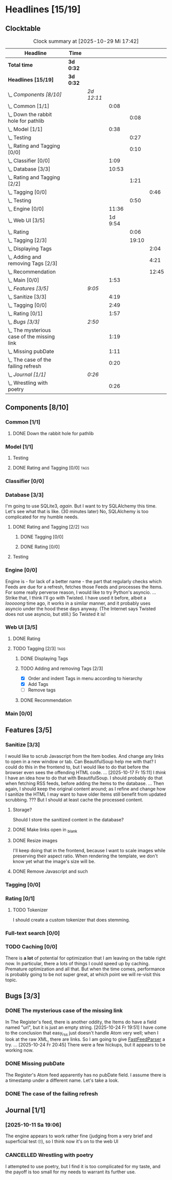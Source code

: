 # -*- mode: org; fill-column: 78; -*-
# Time-stamp: <2025-10-29 17:42:51 krylon>
#
#+TAGS: internals(i) ui(u) database(d) design(e)
#+TAGS: meditation(m) optimize(o) refactor(r) cleanup(c)
#+TAGS: tags(t) suggestions(s)
#+TODO: TODO(t)  RESEARCH(r) IMPLEMENT(i) TEST(e) | DONE(d) FAILED(f) CANCELLED(c)
#+TODO: MEDITATE(m) PLANNING(p) | SUSPENDED(s)
#+PRIORITIES: A G D

* Headlines [15/19]
  :PROPERTIES:
  :COOKIE_DATA: todo recursive
  :VISIBILITY: children
  :END:
** Clocktable
   #+BEGIN: clocktable :scope file :maxlevel 255 :emphasize t
   #+CAPTION: Clock summary at [2025-10-29 Mi 17:42]
   | Headline                                      | Time      |            |         |       |       |
   |-----------------------------------------------+-----------+------------+---------+-------+-------|
   | *Total time*                                  | *3d 0:32* |            |         |       |       |
   |-----------------------------------------------+-----------+------------+---------+-------+-------|
   | *Headlines [15/19]*                           | *3d 0:32* |            |         |       |       |
   | \_  /Components [8/10]/                       |           | /2d 12:11/ |         |       |       |
   | \_    Common [1/1]                            |           |            |    0:08 |       |       |
   | \_      Down the rabbit hole for pathlib      |           |            |         |  0:08 |       |
   | \_    Model [1/1]                             |           |            |    0:38 |       |       |
   | \_      Testing                               |           |            |         |  0:27 |       |
   | \_      Rating and Tagging [0/0]              |           |            |         |  0:10 |       |
   | \_    Classifier [0/0]                        |           |            |    1:09 |       |       |
   | \_    Database [3/3]                          |           |            |   10:53 |       |       |
   | \_      Rating and Tagging [2/2]              |           |            |         |  1:21 |       |
   | \_        Tagging [0/0]                       |           |            |         |       |  0:46 |
   | \_      Testing                               |           |            |         |  0:50 |       |
   | \_    Engine [0/0]                            |           |            |   11:36 |       |       |
   | \_    Web UI [3/5]                            |           |            | 1d 9:54 |       |       |
   | \_      Rating                                |           |            |         |  0:06 |       |
   | \_      Tagging [2/3]                         |           |            |         | 19:10 |       |
   | \_        Displaying Tags                     |           |            |         |       |  2:04 |
   | \_        Adding and removing Tags [2/3]      |           |            |         |       |  4:21 |
   | \_        Recommendation                      |           |            |         |       | 12:45 |
   | \_    Main [0/0]                              |           |            |    1:53 |       |       |
   | \_  /Features [3/5]/                          |           | /9:05/     |         |       |       |
   | \_    Sanitize [3/3]                          |           |            |    4:19 |       |       |
   | \_    Tagging [0/0]                           |           |            |    2:49 |       |       |
   | \_    Rating [0/1]                            |           |            |    1:57 |       |       |
   | \_  /Bugs [3/3]/                              |           | /2:50/     |         |       |       |
   | \_    The mysterious case of the missing link |           |            |    1:19 |       |       |
   | \_    Missing pubDate                         |           |            |    1:11 |       |       |
   | \_    The case of the failing refresh         |           |            |    0:20 |       |       |
   | \_  /Journal [1/1]/                           |           | /0:26/     |         |       |       |
   | \_    Wrestling with poetry                   |           |            |    0:26 |       |       |
   #+END:
** Components [8/10]
   :PROPERTIES:
   :COOKIE_DATA: todo recursive
   :VISIBILITY: children
   :END:
*** Common [1/1]
    :PROPERTIES:
    :COOKIE_DATA: todo recursive
    :VISIBILITY: children
    :END:
**** DONE Down the rabbit hole for pathlib
     CLOSED: [2025-10-11 Sa 16:21]
     :LOGBOOK:
     CLOCK: [2025-10-11 Sa 16:13]--[2025-10-11 Sa 16:21] =>  0:08
     :END:
*** Model [1/1]
    :PROPERTIES:
    :COOKIE_DATA: todo recursive
    :VISIBILITY: children
    :END:
    :LOGBOOK:
    CLOCK: [2025-10-14 Di 15:29]--[2025-10-14 Di 15:30] =>  0:01
    :END:
**** Testing
     :LOGBOOK:
     CLOCK: [2025-10-16 Do 16:32]--[2025-10-16 Do 16:59] =>  0:27
     :END:
**** DONE Rating and Tagging [0/0]                                     :tags:
     CLOSED: [2025-10-29 Mi 17:42]
     :PROPERTIES:
     :COOKIE_DATA: todo recursive
     :VISIBILITY: children
     :END:
     :LOGBOOK:
     CLOCK: [2025-10-14 Di 15:30]--[2025-10-14 Di 15:40] =>  0:10
     :END:
*** Classifier [0/0]
    :PROPERTIES:
    :COOKIE_DATA: todo recursive
    :VISIBILITY: children
    :END:
    :LOGBOOK:
    CLOCK: [2025-10-16 Do 17:48]--[2025-10-16 Do 17:52] =>  0:04
    CLOCK: [2025-10-16 Do 15:27]--[2025-10-16 Do 16:32] =>  1:05
    :END:
*** Database [3/3]
    :PROPERTIES:
    :COOKIE_DATA: todo recursive
    :VISIBILITY: children
    :END:
    :LOGBOOK:
    CLOCK: [2025-10-15 Mi 14:58]--[2025-10-15 Mi 15:15] =>  0:17
    CLOCK: [2025-10-11 Sa 18:23]--[2025-10-11 Sa 18:26] =>  0:03
    CLOCK: [2025-10-09 Do 15:53]--[2025-10-09 Do 16:25] =>  0:32
    CLOCK: [2025-10-08 Mi 16:05]--[2025-10-08 Mi 16:20] =>  0:15
    CLOCK: [2025-10-08 Mi 14:40]--[2025-10-08 Mi 15:30] =>  0:50
    CLOCK: [2025-10-04 Sa 14:12]--[2025-10-04 Sa 19:11] =>  4:59
    CLOCK: [2025-10-02 Do 17:52]--[2025-10-02 Do 19:38] =>  1:46
    :END:
    I'm going to use SQLite3, /again/. But I want to try SQLAlchemy this
    time. Let's see what that is like.
    (30 minutes later) No, SQLAlchemy is too complicated for my humble needs.
**** DONE Rating and Tagging [2/2]                                     :tags:
     CLOSED: [2025-10-26 So 17:04]
     :PROPERTIES:
     :COOKIE_DATA: todo recursive
     :VISIBILITY: children
     :END:
     :LOGBOOK:
     CLOCK: [2025-10-14 Di 15:40]--[2025-10-14 Di 16:15] =>  0:35
     :END:
***** DONE Tagging [0/0]
      CLOSED: [2025-10-26 So 17:04]
      :PROPERTIES:
      :COOKIE_DATA: todo recursive
      :VISIBILITY: children
      :END:
      :LOGBOOK:
      CLOCK: [2025-10-20 Mo 09:26]--[2025-10-20 Mo 10:12] =>  0:46
      :END:
***** DONE Rating [0/0]
      CLOSED: [2025-10-20 Mo 09:26]
**** Testing
     :LOGBOOK:
     CLOCK: [2025-10-20 Mo 10:50]--[2025-10-20 Mo 11:20] =>  0:30
     CLOCK: [2025-10-20 Mo 10:13]--[2025-10-20 Mo 10:33] =>  0:20
     :END:
*** Engine [0/0]
    :PROPERTIES:
    :COOKIE_DATA: todo recursive
    :VISIBILITY: children
    :END:
    :LOGBOOK:
    CLOCK: [2025-10-11 Sa 18:26]--[2025-10-11 Sa 18:49] =>  0:23
    CLOCK: [2025-10-11 Sa 18:10]--[2025-10-11 Sa 18:23] =>  0:13
    CLOCK: [2025-10-11 Sa 15:20]--[2025-10-11 Sa 16:06] =>  0:46
    CLOCK: [2025-10-10 Fr 14:18]--[2025-10-10 Fr 17:50] =>  3:32
    CLOCK: [2025-10-09 Do 16:26]--[2025-10-09 Do 23:08] =>  6:42
    :END:
    Engine is - for lack of a better name - the part that regularly checks
    which Feeds are due for a refresh, fetches those Feeds and processes the
    Items.
    For some really perverse reason, I would like to try Python's asyncio.
    ...
    Strike that, I think I'll go with Twisted. I have used it before, albeit a
    /looooong/ time ago, it works in a similar manner, and it probably uses
    asyncio under the hood these days anyway.
    (The Internet says Twisted does not use asyncio, but still.)
    So Twisted it is!
*** Web UI [3/5]
    :PROPERTIES:
    :COOKIE_DATA: todo recursive
    :VISIBILITY: children
    :END:
    :LOGBOOK:
    CLOCK: [2025-10-16 Do 17:52]--[2025-10-16 Do 19:20] =>  1:28
    CLOCK: [2025-10-15 Mi 16:00]--[2025-10-15 Mi 18:57] =>  2:57
    CLOCK: [2025-10-15 Mi 15:15]--[2025-10-15 Mi 15:22] =>  0:07
    CLOCK: [2025-10-14 Di 15:15]--[2025-10-14 Di 15:28] =>  0:13
    CLOCK: [2025-10-13 Mo 17:47]--[2025-10-13 Mo 23:41] =>  5:54
    CLOCK: [2025-10-11 Sa 19:31]--[2025-10-11 Sa 23:30] =>  3:59
    :END:
**** DONE Rating
     CLOSED: [2025-10-18 Sa 15:43]
     :LOGBOOK:
     CLOCK: [2025-10-18 Sa 15:38]--[2025-10-18 Sa 15:43] =>  0:05
     CLOCK: [2025-10-16 Do 17:47]--[2025-10-16 Do 17:48] =>  0:01
     :END:
**** TODO Tagging [2/3]                                                :tags:
     :PROPERTIES:
     :COOKIE_DATA: todo recursive
     :VISIBILITY: children
     :END:
***** DONE Displaying Tags
      CLOSED: [2025-10-26 So 15:05]
      :LOGBOOK:
      CLOCK: [2025-10-26 So 13:47]--[2025-10-26 So 15:03] =>  1:16
      CLOCK: [2025-10-20 Mo 12:20]--[2025-10-20 Mo 13:08] =>  0:48
      :END:
***** TODO Adding and removing Tags [2/3]
      :LOGBOOK:
      CLOCK: [2025-10-26 So 17:47]--[2025-10-26 So 17:51] =>  0:04
      CLOCK: [2025-10-25 Sa 13:45]--[2025-10-25 Sa 15:56] =>  2:11
      CLOCK: [2025-10-20 Mo 18:11]--[2025-10-20 Mo 19:20] =>  1:09
      CLOCK: [2025-10-20 Mo 16:55]--[2025-10-20 Mo 17:22] =>  0:27
      CLOCK: [2025-10-20 Mo 16:45]--[2025-10-20 Mo 16:47] =>  0:02
      CLOCK: [2025-10-20 Mo 13:08]--[2025-10-20 Mo 13:36] =>  0:28
      :END:
      - [X] Order and indent Tags in menu according to hierarchy
      - [X] Add Tags
      - [ ] Remove tags
***** DONE Recommendation
      CLOSED: [2025-10-29 Mi 17:42]
      :LOGBOOK:
      CLOCK: [2025-10-29 Mi 16:02]--[2025-10-29 Mi 17:41] =>  1:39
      CLOCK: [2025-10-28 Di 17:04]--[2025-10-28 Di 19:36] =>  2:32
      CLOCK: [2025-10-27 Mo 14:38]--[2025-10-27 Mo 19:56] =>  5:18
      CLOCK: [2025-10-26 So 18:36]--[2025-10-26 So 21:52] =>  3:16
      :END:
*** Main [0/0]
    :PROPERTIES:
    :COOKIE_DATA: todo recursive
    :VISIBILITY: children
    :END:
    :LOGBOOK:
    CLOCK: [2025-10-11 Sa 16:22]--[2025-10-11 Sa 18:10] =>  1:48
    CLOCK: [2025-10-11 Sa 16:07]--[2025-10-11 Sa 16:12] =>  0:05
    :END:
** Features [3/5]
   :PROPERTIES:
   :COOKIE_DATA: todo recursive
   :VISIBILITY: children
   :END:
*** Sanitize [3/3]
    :PROPERTIES:
    :COOKIE_DATA: todo recursive
    :VISIBILITY: children
    :END:
    :LOGBOOK:
    CLOCK: [2025-10-18 Sa 14:12]--[2025-10-18 Sa 15:28] =>  1:16
    CLOCK: [2025-10-17 Fr 15:03]--[2025-10-17 Fr 18:06] =>  3:03
    :END:
    I would like to scrub Javascript from the Item bodies. And change any
    links to open in a new window or tab. Can BeautifulSoup help me with that?
    I could do this in the frontend to, but I would like to do that before the
    browser even sees the offending HTML code.
    ...
    [2025-10-17 Fr 15:11] I /think/ I have an idea how to do that with
    BeautifulSoup. I should probably do that when fetching RSS feeds, before
    adding the Items to the database.
    ...
    Then again, I should keep the original content around; as I refine and
    change how I sanitize the HTML I may want to have older Items still
    benefit from updated scrubbing. ??? But I should at least cache the
    processed content.
**** Storage?
     Should I store the sanitized content in the database?
**** DONE Make links open in _blank
     CLOSED: [2025-10-18 Sa 15:16]
**** DONE Resize images
     CLOSED: [2025-10-18 Sa 15:28]
     I'll keep doing that in the frontend, because I want to scale images
     while preserving their aspect ratio. When rendering the template, we
     don't know yet what the image's size will be.
**** DONE Remove Javascript and such
     CLOSED: [2025-10-18 Sa 15:17]
*** Tagging [0/0]
    :PROPERTIES:
    :COOKIE_DATA: todo recursive
    :VISIBILITY: children
    :END:
    :LOGBOOK:
    CLOCK: [2025-10-18 Sa 15:46]--[2025-10-18 Sa 18:35] =>  2:49
    :END:
*** Rating [0/1]
    :PROPERTIES:
    :COOKIE_DATA: todo recursive
    :VISIBILITY: children
    :END:
    :LOGBOOK:
    CLOCK: [2025-10-14 Di 16:16]--[2025-10-14 Di 18:13] =>  1:57
    :END:
**** TODO Tokenizer
     I should create a custom tokenizer that does stemming.
*** Full-text search [0/0]
    :PROPERTIES:
    :COOKIE_DATA: todo recursive
    :VISIBILITY: children
    :END:
*** TODO Caching [0/0]
    :PROPERTIES:
    :COOKIE_DATA: todo recursive
    :VISIBILITY: children
    :END:
    There is *a lot* of potential for optimization that I am leaving on the
    table right now. In particular, there a lots of things I could speed up by
    caching. Premature optimization and all that.
    But when the time comes, performance is probably going to be not super
    great, at which point we will re-visit this topic.
** Bugs [3/3]
   :PROPERTIES:
   :COOKIE_DATA: todo recursive
   :VISIBILITY: children
   :END:
*** DONE The mysterious case of the missing link
    CLOSED: [2025-10-24 Fr 20:46]
    :LOGBOOK:
    CLOCK: [2025-10-24 Fr 19:27]--[2025-10-24 Fr 20:46] =>  1:19
    :END:
    In The Register's feed, there is another oddity, the Items do have a field
    named "url", but it is just an empty string.
    [2025-10-24 Fr 19:51] I have come to the conclusion that easy_rss just
    doesn't handle Atom very well; when I look at the raw XML, there are
    links. So I am going to give [[https://github.com/kagisearch/fastfeedparser][FastFeedParser]] a try.
    ...
    [2025-10-24 Fr 20:45] There were a few hickups, but it appears to be
    working now.
*** DONE Missing pubDate
    CLOSED: [2025-10-24 Fr 14:50]
    :LOGBOOK:
    CLOCK: [2025-10-24 Fr 13:38]--[2025-10-24 Fr 14:49] =>  1:11
    :END:
    The Register's Atom feed apparently has no pubDate field. I assume there
    is a timestamp under a different name. Let's take a look.
*** DONE The case of the failing refresh
    CLOSED: [2025-10-20 Mo 09:23]
    :LOGBOOK:
    CLOCK: [2025-10-15 Mi 15:35]--[2025-10-15 Mi 15:55] =>  0:20
    :END:
** Journal [1/1]
   :PROPERTIES:
   :COOKIE_DATA: todo recursive
   :VISIBILITY: children
   :END:
*** [2025-10-11 Sa 19:06]
    The engine appears to work rather fine (judging from a very brief and
    superficial test 🙄), so I think now it's on to the web UI
*** CANCELLED Wrestling with poetry
    CLOSED: [2025-10-08 Mi 16:01]
    :LOGBOOK:
    CLOCK: [2025-10-08 Mi 15:35]--[2025-10-08 Mi 16:01] =>  0:26
    :END:
    I attempted to use poetry, but I find it is too complicated for my taste,
    and the payoff is too small for my needs to warrant its further use. 

